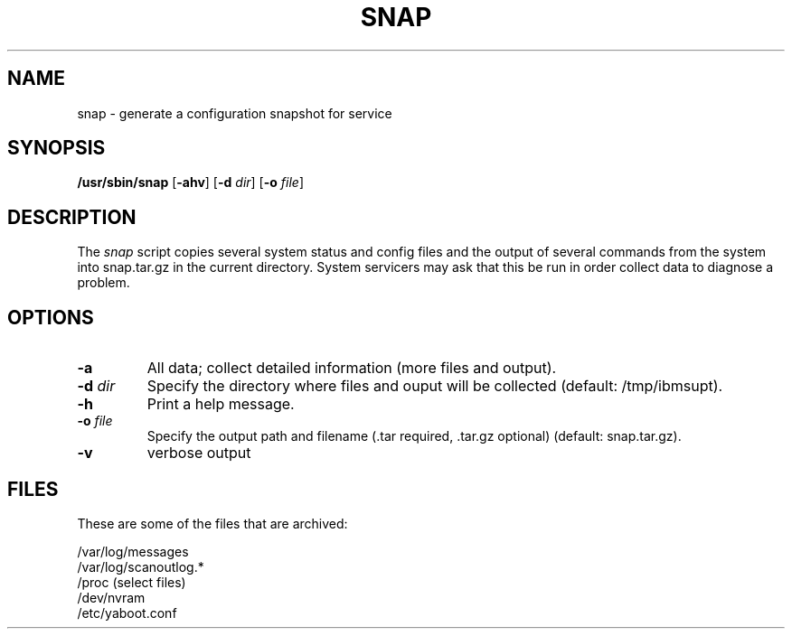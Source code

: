 .\"
.\" Copyright (C) 2002 - 2004 International Business Machines
.\" Todd Inglett <tinglett@vnet.ibm.com>
.\" Michael Strosaker <strosake@us.ibm.com>
.\"
.TH SNAP 8 "14 November 2003" Linux "Linux on Power Service Tools"
.SH NAME
snap \- generate a configuration snapshot for service
.SH SYNOPSIS
\fB/usr/sbin/snap \fR[\fB-ahv\fR] [\fB-d \fIdir\fR] [\fB-o \fIfile\fR]
.SH DESCRIPTION
The
.I snap
script copies several system status and config files and the output of
several commands from the system into snap.tar.gz in the current directory.
System servicers may ask that this be run in order collect data to diagnose
a problem.

.SH OPTIONS
.TP
.B \-a
All data;  collect detailed information (more files and output).
.TP
\fB\-d \fIdir
Specify the directory where files and ouput will be collected (default:
/tmp/ibmsupt).
.TP
.B \-h
Print a help message.
.TP
\fB\-o \fIfile
Specify the output path and filename (.tar required, .tar.gz optional)
(default: snap.tar.gz).
.TP
.B \-v
verbose output

.SH FILES
These are some of the files that are archived:
.P
/var/log/messages
.br
/var/log/scanoutlog.*
.br
/proc (select files)
.br
/dev/nvram
.br
/etc/yaboot.conf

